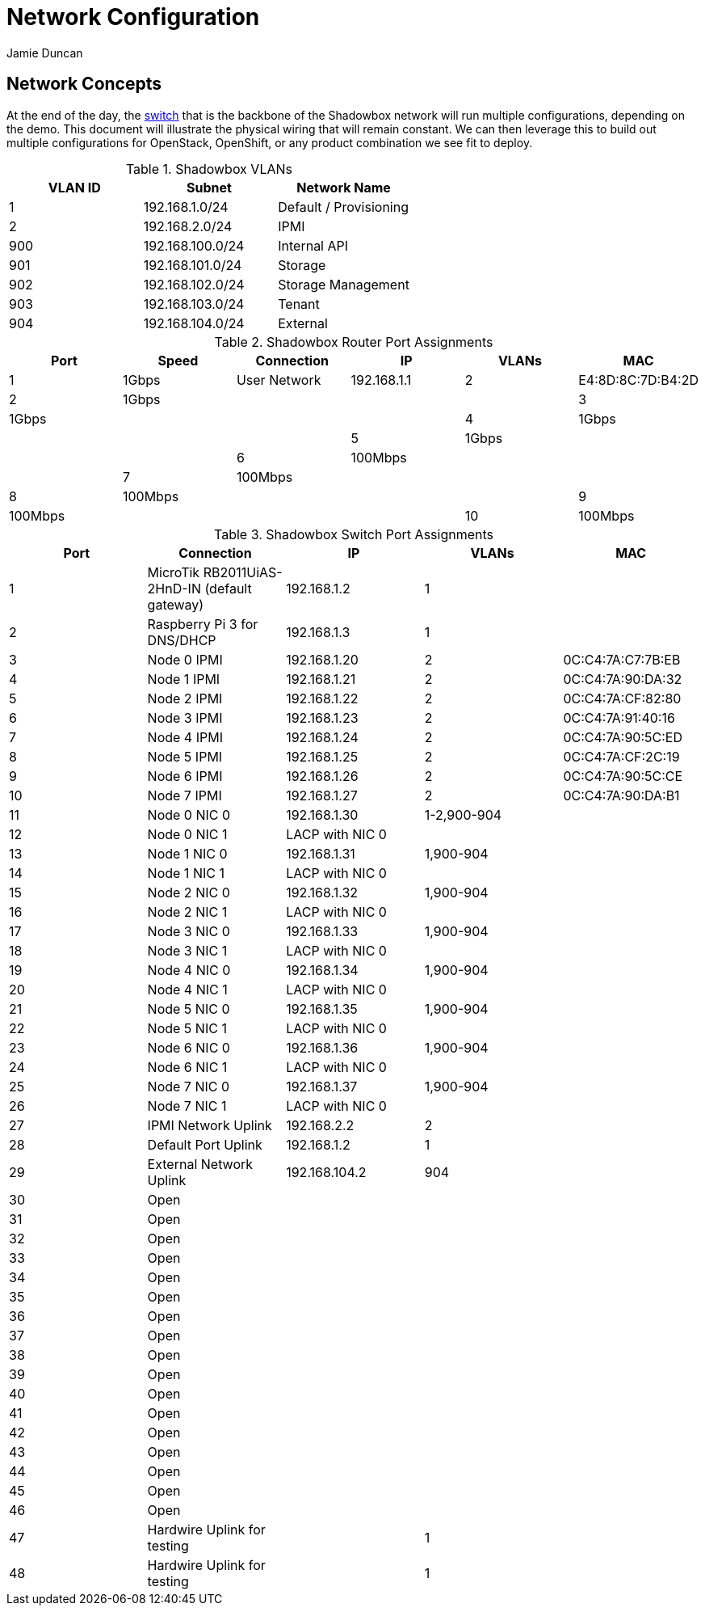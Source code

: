 = Network Configuration
:author: Jamie Duncan
:date: 2016-10-20 11:32
:modified: 2016-10-20 11:32
:slug: network-config
:summary: The Rev1 Shadowbox Network Configuration
:category: rev1
:tags: network,config

== Network Concepts

At the end of the day, the link:http://www.cisco.com/c/en/us/products/collateral/switches/catalyst-4948-10-gigabit-ethernet-switch/prod_bulletin0900aecd80246560.html[switch] that is the backbone of the Shadowbox network will run multiple configurations, depending on the demo. This document will illustrate the physical wiring that will remain constant. We can then leverage this to build out multiple configurations for OpenStack, OpenShift, or any product combination we see fit to deploy.

.Shadowbox VLANs
[options="header",halign="center"]
|=========================================================
| VLAN ID | Subnet            | Network Name
| 1       | 192.168.1.0/24    | Default / Provisioning
| 2       | 192.168.2.0/24    | IPMI
| 900     | 192.168.100.0/24  | Internal API
| 901     | 192.168.101.0/24  | Storage
| 902     | 192.168.102.0/24  | Storage Management
| 903     | 192.168.103.0/24  | Tenant
| 904     | 192.168.104.0/24  | External
|=========================================================

.Shadowbox Router Port Assignments
[options="header",halign="center"]
|=========================================================
| Port    |  Speed      |    Connection                 | IP               | VLANs  | MAC
| 1       |   1Gbps     | User Network                  | 192.168.1.1      |  2     | E4:8D:8C:7D:B4:2D
| 2       |   1Gbps     |||
| 3       |   1Gbps     |||
| 4       |   1Gbps     |||
| 5       |   1Gbps     |||
| 6       |   100Mbps   |||
| 7       |   100Mbps   |||
| 8       |   100Mbps   |||
| 9       |   100Mbps   |||
| 10      |   100Mbps   |||
|=========================================================


.Shadowbox Switch Port Assignments
[options="header",halign="center"]
|=========================================================
| Port    |     Connection                                                    | IP              | VLANs       | MAC
| 1       |     MicroTik  RB2011UiAS-2HnD-IN (default gateway)                | 192.168.1.2     | 1           |
| 2       |     Raspberry Pi 3 for DNS/DHCP                                   | 192.168.1.3     | 1           |
| 3       |     Node 0 IPMI                                                   | 192.168.1.20    | 2           | 0C:C4:7A:C7:7B:EB
| 4       |     Node 1 IPMI                                                   | 192.168.1.21    | 2           | 0C:C4:7A:90:DA:32
| 5       |     Node 2 IPMI                                                   | 192.168.1.22    | 2           | 0C:C4:7A:CF:82:80
| 6       |     Node 3 IPMI                                                   | 192.168.1.23    | 2           | 0C:C4:7A:91:40:16
| 7       |     Node 4 IPMI                                                   | 192.168.1.24    | 2           | 0C:C4:7A:90:5C:ED
| 8       |     Node 5 IPMI                                                   | 192.168.1.25    | 2           | 0C:C4:7A:CF:2C:19
| 9       |     Node 6 IPMI                                                   | 192.168.1.26    | 2           | 0C:C4:7A:90:5C:CE
| 10      |     Node 7 IPMI                                                   | 192.168.1.27    | 2           | 0C:C4:7A:90:DA:B1
| 11      |     Node 0 NIC 0                                                  | 192.168.1.30    | 1-2,900-904   |
| 12      |     Node 0 NIC 1                                                  | LACP with NIC 0 |             |
| 13      |     Node 1 NIC 0                                                  | 192.168.1.31    | 1,900-904   |
| 14      |     Node 1 NIC 1                                                  | LACP with NIC 0 |             |
| 15      |     Node 2 NIC 0                                                  | 192.168.1.32    | 1,900-904   |
| 16      |     Node 2 NIC 1                                                  | LACP with NIC 0 |             |
| 17      |     Node 3 NIC 0                                                  | 192.168.1.33    | 1,900-904   |
| 18      |     Node 3 NIC 1                                                  | LACP with NIC 0 |   |
| 19      |     Node 4 NIC 0                                                  | 192.168.1.34    | 1,900-904   |
| 20      |     Node 4 NIC 1                                                  | LACP with NIC 0 |   |
| 21      |     Node 5 NIC 0                                                  | 192.168.1.35    | 1,900-904   |
| 22      |     Node 5 NIC 1                                                  | LACP with NIC 0 |   |
| 23      |     Node 6 NIC 0                                                  | 192.168.1.36    | 1,900-904   |
| 24      |     Node 6 NIC 1                                                  | LACP with NIC 0 |   |
| 25      |     Node 7 NIC 0                                                  | 192.168.1.37    | 1,900-904   |
| 26      |     Node 7 NIC 1                                                  | LACP with NIC 0 |   |
| 27      |     IPMI Network Uplink                                           | 192.168.2.2     | 2  |
| 28      |     Default Port Uplink                                           | 192.168.1.2     | 1  |
| 29      |     External Network Uplink                                       | 192.168.104.2   | 904 |
| 30      |     Open ||   |
| 31      |     Open ||   |
| 32      |     Open ||   |
| 33      |     Open ||   |
| 34      |     Open ||   |
| 35      |     Open ||   |
| 36      |     Open ||   |
| 37      |     Open ||   |
| 38      |     Open ||   |
| 39      |     Open ||   |
| 40      |     Open ||   |
| 41      |     Open ||   |
| 42      |     Open ||   |
| 43      |     Open ||   |
| 44      |     Open ||   |
| 45      |     Open ||   |
| 46      |     Open ||   |
| 47      |     Hardwire Uplink for testing || 1   |
| 48      |     Hardwire Uplink for testing || 1   |
|=========================================================
